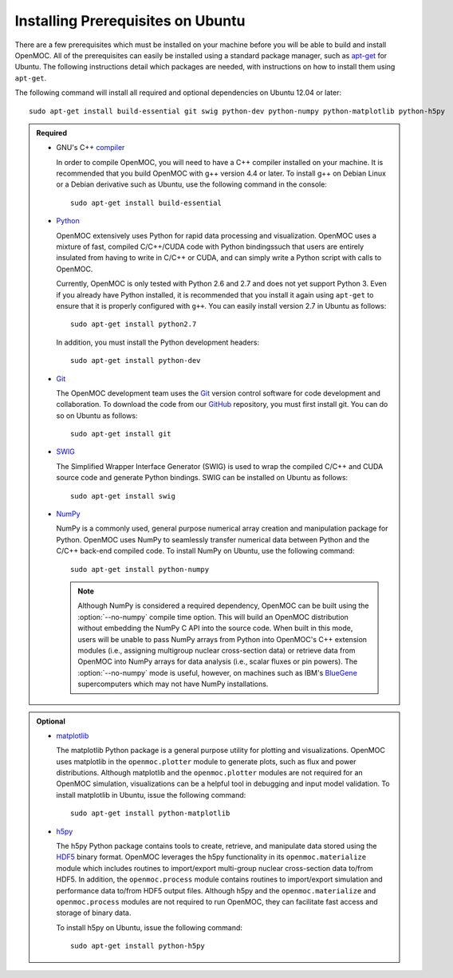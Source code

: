 .. _ubuntu_prerequisites:

==================================
Installing Prerequisites on Ubuntu
==================================

There are a few prerequisites which must be installed on your machine before you will be able to build and install OpenMOC. All of the prerequisites can easily be installed using a standard package manager, such as apt-get_ for Ubuntu. The following instructions detail which packages are needed, with instructions on how to install them using ``apt-get``.

The following command will install all required and optional dependencies on Ubuntu 12.04 or later::

    sudo apt-get install build-essential git swig python-dev python-numpy python-matplotlib python-h5py


.. admonition:: Required

    * GNU's C++ compiler_

      In order to compile OpenMOC, you will need to have a C++ compiler installed on your machine. It is recommended that you build OpenMOC with g++ version 4.4 or later. To install g++ on Debian Linux or a Debian derivative such as Ubuntu, use the following command in the console::

	sudo apt-get install build-essential


    * Python_

      OpenMOC extensively uses Python for rapid data processing and visualization. OpenMOC uses a mixture of fast, compiled C/C++/CUDA code with Python bindingssuch that users are entirely insulated from having to write in C/C++ or CUDA, and can simply write a Python script with calls to OpenMOC.

      Currently, OpenMOC is only tested with Python 2.6 and 2.7 and does not yet support Python 3. Even if you already have Python installed, it is recommended that you install it again using ``apt-get`` to ensure that it is properly configured with ``g++``. You can easily install version 2.7 in Ubuntu as follows::

	sudo apt-get install python2.7

      In addition, you must install the Python development headers::
	
	sudo apt-get install python-dev


    * Git_

      The OpenMOC development team uses the Git_ version control software for code development and collaboration. To download the code from our GitHub_ repository, you must first install git. You can do so on Ubuntu as follows::

	sudo apt-get install git


    * SWIG_

      The Simplified Wrapper Interface Generator (SWIG) is used to wrap the compiled C/C++ and CUDA source code and generate Python bindings. SWIG can be installed on Ubuntu as follows::
	
	sudo apt-get install swig


    * NumPy_

      NumPy is a commonly used, general purpose numerical array creation and manipulation package for Python. OpenMOC uses NumPy to seamlessly transfer numerical data between Python and the C/C++ back-end compiled code. To install NumPy on Ubuntu, use the following command::

	sudo apt-get install python-numpy

      .. note:: Although NumPy is considered a required dependency, OpenMOC can be built using the :option:`--no-numpy` compile time option. This will build an OpenMOC distribution without embedding the NumPy C API into the source code. When built in this mode, users will be unable to pass NumPy arrays from Python into OpenMOC's C++ extension modules (i.e., assigning multigroup nuclear cross-section data) or retrieve data from OpenMOC into NumPy arrays for data analysis (i.e., scalar fluxes or pin powers). The :option:`--no-numpy` mode is useful, however, on machines such as IBM's BlueGene_ supercomputers which may not have NumPy installations.


.. admonition:: Optional

    * matplotlib_

      The matplotlib Python package is a general purpose utility for plotting and visualizations. OpenMOC uses matplotlib in the ``openmoc.plotter`` module to generate plots, such as flux and power distributions. Although matplotlib and the ``openmoc.plotter`` modules are not required for an OpenMOC simulation, visualizations can be a helpful tool in debugging and input model validation. To install matplotlib in Ubuntu, issue the following command::

	sudo apt-get install python-matplotlib


    * h5py_

      The h5py Python package contains tools to create, retrieve, and manipulate data stored using the HDF5_ binary format. OpenMOC leverages the h5py functionality in its ``openmoc.materialize`` module which includes routines to import/export multi-group nuclear cross-section data to/from HDF5. In addition, the ``openmoc.process`` module contains routines to import/export simulation and performance data to/from HDF5 output files. Although h5py and the ``openmoc.materialize`` and ``openmoc.process`` modules are not required to run OpenMOC, they can facilitate fast access and storage of binary data.
      
      To install h5py on Ubuntu, issue the following command::
      
        sudo apt-get install python-h5py


.. _GitHub: https://github.com/mit-crpg/OpenMOC
.. _apt-get: http://www.apt-get.org/
.. _compiler: http://gcc.gnu.org/
.. _Python: http://www.python.org/
.. _Git: http://git-scm.com
.. _SWIG: http://www.swig.org/
.. _NumPy: http://www.numpy.org/
.. _BlueGene: http://www-03.ibm.com/systems/technicalcomputing/solutions/bluegene/
.. _matplotlib: http://matplotlib.org/
.. _h5py: http://www.h5py.org/
.. _HDF5: http://www.hdfgroup.org/HDF5/
